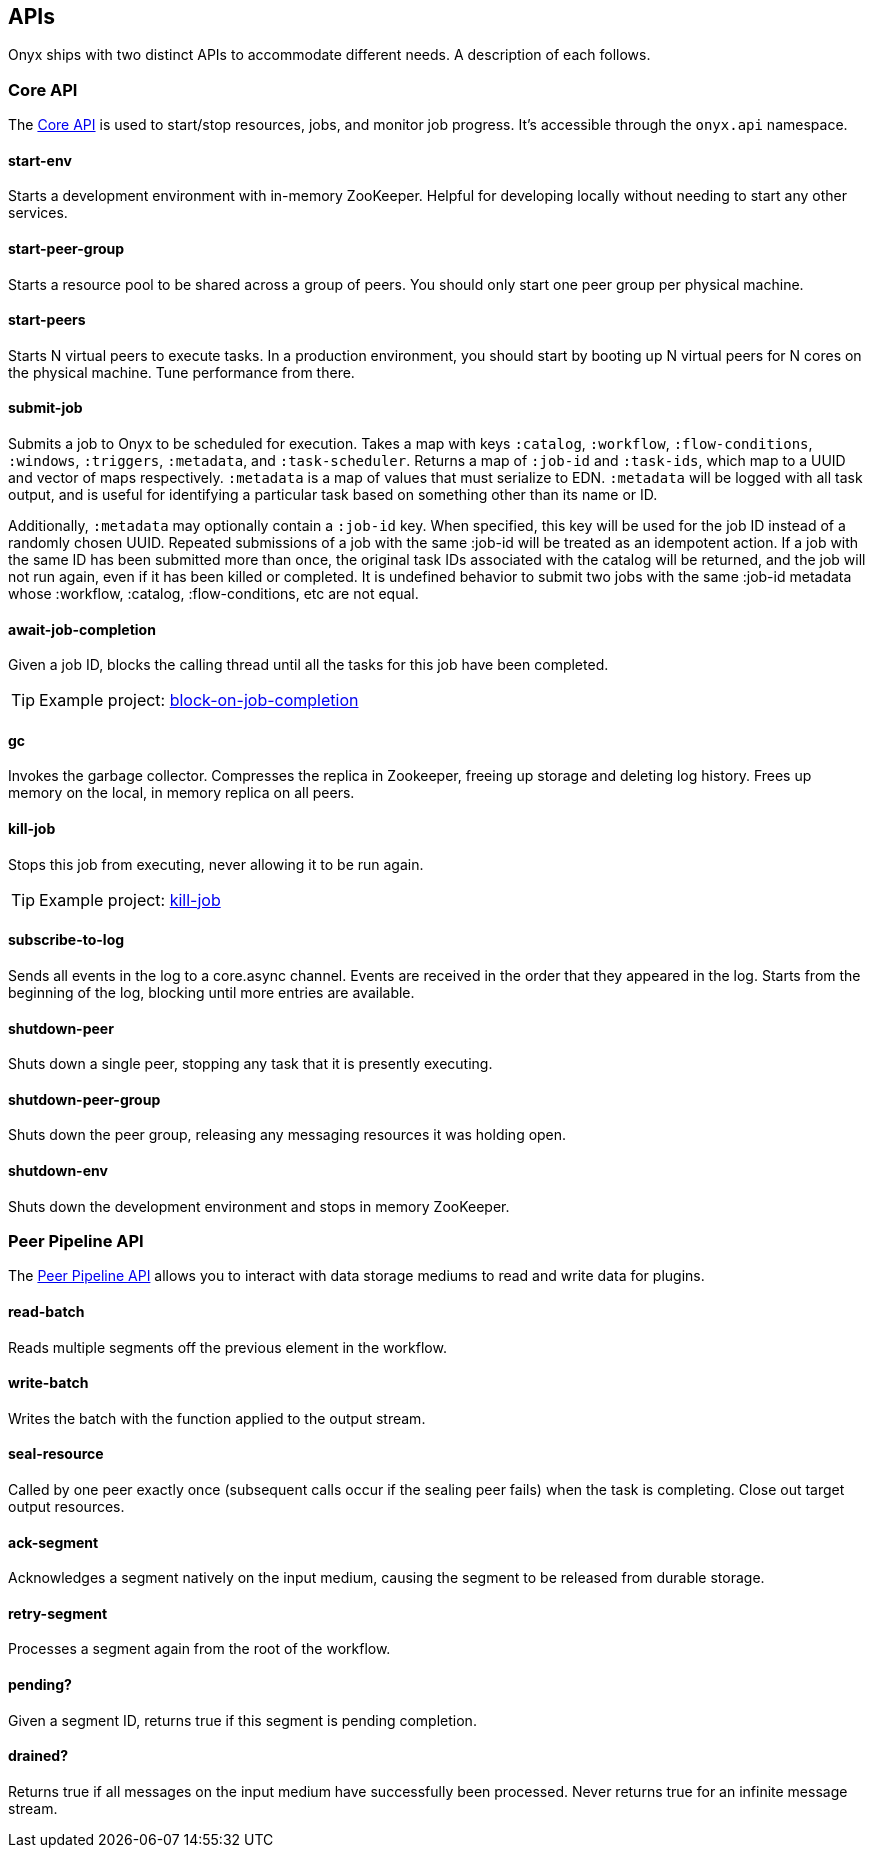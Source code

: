[[apis]]

== APIs

Onyx ships with two distinct APIs to accommodate different needs. A
description of each follows.

[[core-api]]
=== Core API

The
https://github.com/onyx-platform/onyx/blob/0.9.x/src/onyx/api.clj[Core
API] is used to start/stop resources, jobs, and monitor job progress.
It's accessible through the `onyx.api` namespace.

[[start-env]]
==== start-env

Starts a development environment with in-memory ZooKeeper. Helpful for
developing locally without needing to start any other services.

[[start-peer-group]]
==== start-peer-group

Starts a resource pool to be shared across a group of peers. You should
only start one peer group per physical machine.

[[start-peers]]
==== start-peers

Starts N virtual peers to execute tasks. In a production environment,
you should start by booting up N virtual peers for N cores on the
physical machine. Tune performance from there.

[[submit-job]]
==== submit-job

Submits a job to Onyx to be scheduled for execution. Takes a map with
keys `:catalog`, `:workflow`, `:flow-conditions`, `:windows`,
`:triggers`, `:metadata`, and `:task-scheduler`. Returns a map of
`:job-id` and `:task-ids`, which map to a UUID and vector of maps
respectively. `:metadata` is a map of values that must serialize to EDN.
`:metadata` will be logged with all task output, and is useful for
identifying a particular task based on something other than its name or
ID.

Additionally, `:metadata` may optionally contain a `:job-id` key. When
specified, this key will be used for the job ID instead of a randomly
chosen UUID. Repeated submissions of a job with the same :job-id will be
treated as an idempotent action. If a job with the same ID has been
submitted more than once, the original task IDs associated with the
catalog will be returned, and the job will not run again, even if it has
been killed or completed. It is undefined behavior to submit two jobs
with the same :job-id metadata whose :workflow, :catalog,
:flow-conditions, etc are not equal.

[[await-job-completion]]
==== await-job-completion

Given a job ID, blocks the calling thread until all the tasks for this
job have been completed.

TIP: Example project:
https://github.com/onyx-platform/onyx-examples/tree/0.9.x/block-on-job-completion[block-on-job-completion]

[[gc]]
==== gc

Invokes the garbage collector. Compresses the replica in Zookeeper,
freeing up storage and deleting log history. Frees up memory on the
local, in memory replica on all peers.

[[kill-job]]
==== kill-job

Stops this job from executing, never allowing it to be run again.

TIP: Example project:
https://github.com/onyx-platform/onyx-examples/tree/0.9.x/kill-job[kill-job]

[[subscribe-to-log]]
==== subscribe-to-log

Sends all events in the log to a core.async channel. Events are received
in the order that they appeared in the log. Starts from the beginning of
the log, blocking until more entries are available.

[[shutdown-peer]]
==== shutdown-peer

Shuts down a single peer, stopping any task that it is presently
executing.

[[shutdown-peer-group]]
==== shutdown-peer-group

Shuts down the peer group, releasing any messaging resources it was
holding open.

[[shutdown-env]]
==== shutdown-env

Shuts down the development environment and stops in memory ZooKeeper.

[[peer-pipeline-api]]
=== Peer Pipeline API

The
https://github.com/onyx-platform/onyx/blob/0.9.x/src/onyx/peer/pipeline_extensions.clj[Peer
Pipeline API] allows you to interact with data storage mediums to read
and write data for plugins.

[[read-batch]]
==== read-batch

Reads multiple segments off the previous element in the workflow.

[[write-batch]]
==== write-batch

Writes the batch with the function applied to the output stream.

[[seal-resource]]
==== seal-resource

Called by one peer exactly once (subsequent calls occur if the sealing
peer fails) when the task is completing. Close out target output
resources.

[[ack-segment]]
==== ack-segment

Acknowledges a segment natively on the input medium, causing the segment
to be released from durable storage.

[[retry-segment]]
==== retry-segment

Processes a segment again from the root of the workflow.

[[pending]]
==== pending?

Given a segment ID, returns true if this segment is pending completion.

[[drained]]
==== drained?

Returns true if all messages on the input medium have successfully been
processed. Never returns true for an infinite message stream.
